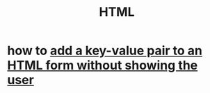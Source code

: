 :PROPERTIES:
:ID:       5406de4b-fa25-46ab-8908-cb6f4b4e232a
:END:
#+title: HTML
* how to [[https://github.com/JeffreyBenjaminBrown/public_notes_with_github-navigable_links/blob/master/add_a_key_value_pair_to_an_html_form_without_showing_the_user.org][add a key-value pair to an HTML form without showing the user]]
